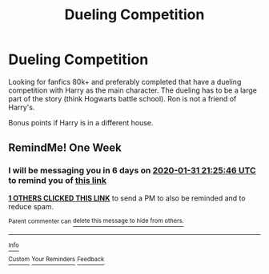 #+TITLE: Dueling Competition

* Dueling Competition
:PROPERTIES:
:Author: fifty-fives
:Score: 1
:DateUnix: 1579898802.0
:DateShort: 2020-Jan-25
:FlairText: Request
:END:
Looking for fanfics 80k+ and preferably completed that have a dueling competition with Harry as the main character. The dueling has to be a large part of the story (think Hogwarts battle school). Ron is not a friend of Harry's.

Bonus points if Harry is in a different house.


** RemindMe! One Week
:PROPERTIES:
:Author: Lgamezp
:Score: 2
:DateUnix: 1579901146.0
:DateShort: 2020-Jan-25
:END:

*** I will be messaging you in 6 days on [[http://www.wolframalpha.com/input/?i=2020-01-31%2021:25:46%20UTC%20To%20Local%20Time][*2020-01-31 21:25:46 UTC*]] to remind you of [[https://np.reddit.com/r/HPfanfiction/comments/etgcgp/dueling_competition/ffg95lq/?context=3][*this link*]]

[[https://np.reddit.com/message/compose/?to=RemindMeBot&subject=Reminder&message=%5Bhttps%3A%2F%2Fwww.reddit.com%2Fr%2FHPfanfiction%2Fcomments%2Fetgcgp%2Fdueling_competition%2Fffg95lq%2F%5D%0A%0ARemindMe%21%202020-01-31%2021%3A25%3A46%20UTC][*1 OTHERS CLICKED THIS LINK*]] to send a PM to also be reminded and to reduce spam.

^{Parent commenter can} [[https://np.reddit.com/message/compose/?to=RemindMeBot&subject=Delete%20Comment&message=Delete%21%20etgcgp][^{delete this message to hide from others.}]]

--------------

[[https://np.reddit.com/r/RemindMeBot/comments/e1bko7/remindmebot_info_v21/][^{Info}]]

[[https://np.reddit.com/message/compose/?to=RemindMeBot&subject=Reminder&message=%5BLink%20or%20message%20inside%20square%20brackets%5D%0A%0ARemindMe%21%20Time%20period%20here][^{Custom}]]
[[https://np.reddit.com/message/compose/?to=RemindMeBot&subject=List%20Of%20Reminders&message=MyReminders%21][^{Your Reminders}]]
[[https://np.reddit.com/message/compose/?to=Watchful1&subject=RemindMeBot%20Feedback][^{Feedback}]]
:PROPERTIES:
:Author: RemindMeBot
:Score: 2
:DateUnix: 1579901174.0
:DateShort: 2020-Jan-25
:END:
